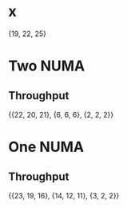 * x
  {19, 22, 25}
* Two NUMA
** Throughput
   {{22, 20, 21}, {6, 6, 6}, {2, 2, 2}}
* One NUMA
** Throughput
   {{23, 19, 16}, {14, 12, 11}, {3, 2, 2}}

